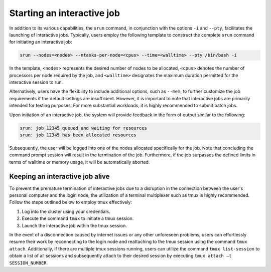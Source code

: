 Starting an interactive job
###########################

In addition to its various capabilities, the ``srun`` command,
in conjunction with the options ``-i`` and ``--pty``,
facilitates the launching of interactive jobs.
Typically, users employ the following template to construct the complete ``srun``
command for initiating an interactive job:

..  code-block:: bash

     srun --nodes=<nodes> --ntasks-per-node=<cpus> --time=<walltime> --pty /bin/bash -i

In the template, ``<nodes>`` represents the desired number of nodes to be allocated,
``<cpus>`` denotes the number of processors per node required by the job, and
``<walltime>`` designates the maximum duration permitted for the interactive session to run.


Alternatively, users have the flexibility to include additional options, 
such as ``--mem``, to further customize the job requirements if the default settings are insufficient.
However, it is important to note that interactive jobs are primarily intended for testing purposes.
For more substantial workloads, it is highly recommended to submit batch jobs.

Upon initiation of an interactive job, the system will provide feedback in the form of output
similar to the following:

..  code-block::

    srun: job 12345 queued and waiting for resources
    srun: job 12345 has been allocated resources


Subsequently, the user will be logged into one of the nodes allocated specifically for the job.
Note that concluding the command prompt session will result in the termination of the job.
Furthermore, if the job surpasses the defined limits in terms of walltime or memory usage,
it will be automatically aborted.

Keeping an interactive job alive
================================

To prevent the premature termination of interactive jobs due to a disruption
in the connection between the user's personal computer and the login node,
the utilization of a terminal multiplexer such as tmux is highly recommended.
Follow the steps outlined below to employ tmux effectively:

1. Log into the cluster using your credentials.
2. Execute the command ``tmux`` to initiate a tmux session.
3. Launch the interactive job within the tmux session.

In the event of a disconnection caused by internet issues or any other unforeseen problems,
users can effortlessly resume their work by reconnecting to the login node and reattaching to
the tmux session using the command ``tmux attach``. Additionally, if there are multiple
tmux sessions running, users can utilize the command ``tmux list-session``
to obtain a list of all sessions and subsequently attach to their desired session
by executing ``tmux attach –t SESSION_NUMBER``.

